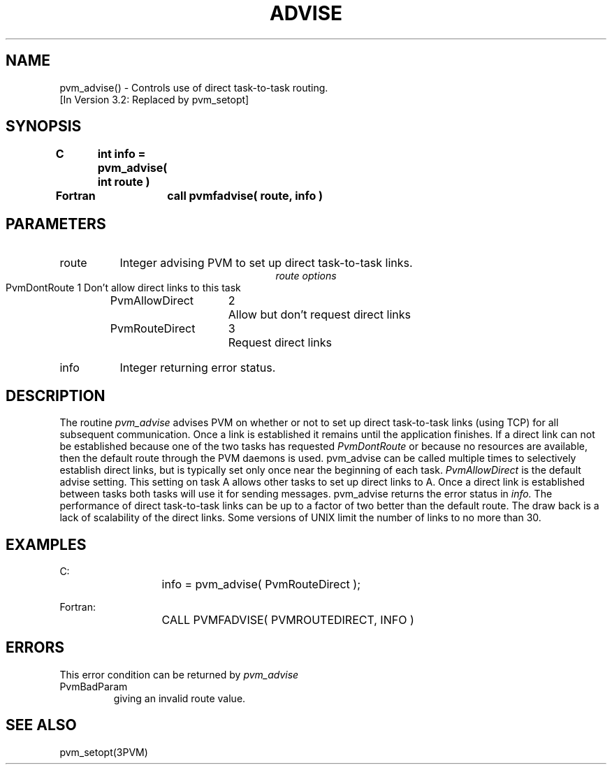 .\" $Id: pvm_advise.3,v 1.1 1996/09/23 22:01:00 pvmsrc Exp $
.TH ADVISE 3PVM "30 August, 1993" "" "PVM Version 3.4"
.SH NAME
pvm_advise() \- Controls use of direct task-to-task routing.
.br
[In Version 3.2: Replaced by pvm_setopt]

.SH SYNOPSIS
.nf
.ft B
C	int info = pvm_advise( int route )
.br

Fortran	call pvmfadvise( route, info )
.fi

.SH PARAMETERS
.IP route 0.8i
Integer advising PVM to set up direct task-to-task links.
.br
.ce
.I route options
.ta 2.0i 2.5i
.nf
PvmDontRoute	1	Don't allow direct links to this task
PvmAllowDirect	2	Allow but don't request direct links
PvmRouteDirect	3	Request direct links
.fi
.IP info
Integer returning error status.

.SH DESCRIPTION
The routine
.I pvm_advise
advises PVM on whether or not
to set up direct task-to-task links (using TCP) for
all subsequent communication. Once a link is established it
remains until the application finishes.
If a direct link can not be established because one of the two tasks
has requested
.I PvmDontRoute
or because no resources are available,
then the default route through the PVM daemons is used.
pvm_advise can be called multiple times to selectively establish
direct links,
but is typically set only once near the beginning of each task.
.I PvmAllowDirect
is the default advise setting.
This setting on task A allows other tasks to set up direct links to A.
Once a direct link is established between tasks
both tasks will use it for sending messages.
pvm_advise returns the error status in
.I info.
The performance of direct task-to-task links can be up to a factor
of two better than the default route. The draw back is a lack of
scalability of the direct links.
Some versions of UNIX limit the number of links to no more than 30.

.SH EXAMPLES
.nf
C:
	info = pvm_advise( PvmRouteDirect );
.sp
Fortran:
	CALL PVMFADVISE( PVMROUTEDIRECT, INFO )
.fi

.SH ERRORS
This error condition can be returned by
.I pvm_advise
.IP PvmBadParam
giving an invalid route value.
.PP

.SH SEE ALSO
pvm_setopt(3PVM)
